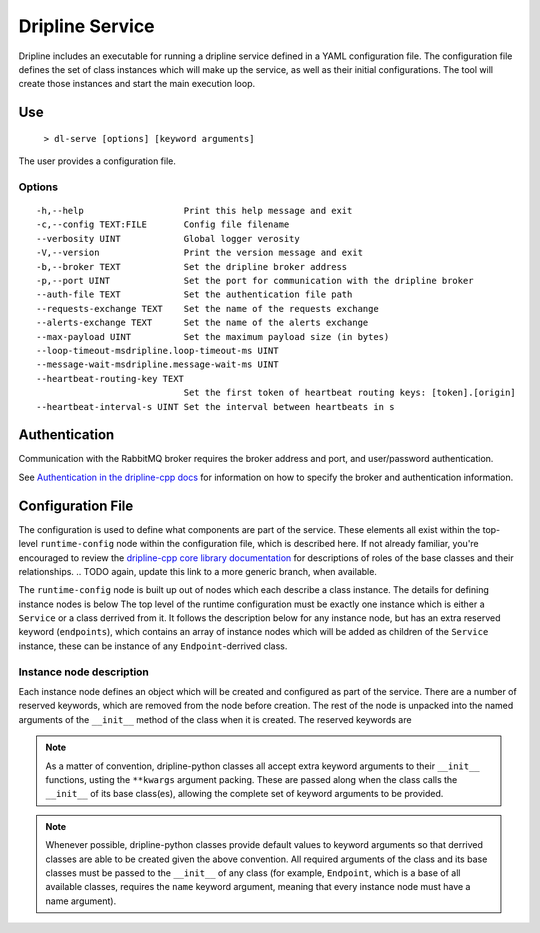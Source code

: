 ================
Dripline Service
================

Dripline includes an executable for running a dripline service defined in a YAML configuration file.
The configuration file defines the set of class instances which will make up the service, as well as their initial configurations.
The tool will create those instances and start the main execution loop.

.. TODO sphinx supports autodoc for the CLI tools. We should consider replacing the following code blocks with parsed CLI output from `--help` in the future (if we're building in an environment where dripline-cpp is installed).

Use
===

  ``> dl-serve [options] [keyword arguments]``

The user provides a configuration file.

Options
-------

::

  -h,--help                   Print this help message and exit
  -c,--config TEXT:FILE       Config file filename
  --verbosity UINT            Global logger verosity
  -V,--version                Print the version message and exit
  -b,--broker TEXT            Set the dripline broker address
  -p,--port UINT              Set the port for communication with the dripline broker
  --auth-file TEXT            Set the authentication file path
  --requests-exchange TEXT    Set the name of the requests exchange
  --alerts-exchange TEXT      Set the name of the alerts exchange
  --max-payload UINT          Set the maximum payload size (in bytes)
  --loop-timeout-msdripline.loop-timeout-ms UINT
  --message-wait-msdripline.message-wait-ms UINT
  --heartbeat-routing-key TEXT
                              Set the first token of heartbeat routing keys: [token].[origin]
  --heartbeat-interval-s UINT Set the interval between heartbeats in s


Authentication
==============

Communication with the RabbitMQ broker requires the broker address and port, and user/password authentication.

.. TODO update the link to use "latest" symbolic link, or master/develop, when that is available

See `Authentication in the dripline-cpp docs <https://driplineorg.github.io/dripline-cpp/branches/dl3_develop/authentication.html>`_ for information on how to specify the broker and authentication information.

Configuration File
==================

The configuration is used to define what components are part of the service.
These elements all exist within the top-level ``runtime-config`` node within the configuration file,
which is described here.
If not already familiar, you're encouraged to review the `dripline-cpp core library documentation <https://driplineorg.github.io/dripline-cpp/branches/dl3_develop/library.html>`_ for descriptions of roles of the base classes and their relationships.
.. TODO again, update this link to a more generic branch, when available.

The ``runtime-config`` node is built up out of nodes which each describe a class instance.
The details for defining instance nodes is below
The top level of the runtime configuration must be exactly one instance which is either a ``Service`` or a class derrived from it.
It follows the description below for any instance node, but has an extra reserved keyword (``endpoints``), which contains an array of instance nodes which will be added as children of the ``Service`` instance, these can be instance of any ``Endpoint``-derrived class.

Instance node description
-------------------------
Each instance node defines an object which will be created and configured as part of the service.
There are a number of reserved keywords, which are removed from the node before creation.
The rest of the node is unpacked into the named arguments of the ``__init__`` method of the class when it is created.
The reserved keywords are

.. glossary::

   module
      Specifies the name of the class to create an instance of.
      The application will search for a class with this name in the following namespaces in order and create the first one it finds:

      #. the source file provided in the ``module_path``, if provided
      #. the extensions namespace or any namespaces within the extensions namespace (this is not recursive beyond that level)
      #. the dripline.implementations namespace
      #. the dripline.core namespace

   module_path
      Path to an extra source file containing class implementation for the module.
      If present, this file is searched first and so it will take precidents if the ``module`` has the same name as a class which is part of dripline-python

.. note::
   As a matter of convention, dripline-python classes all accept extra keyword arguments to their ``__init__`` functions, usting the ``**kwargs`` argument packing.
   These are passed along when the class calls the ``__init__`` of its base class(es), allowing the complete set of keyword arguments to be provided.

.. note::
   Whenever possible, dripline-python classes provide default values to keyword arguments so that derrived classes are able to be created given the above convention.
   All required arguments of the class and its base classes must be passed to the ``__init__`` of any class (for example, ``Endpoint``, which is a base of all available classes, requires the ``name`` keyword argument, meaning that every instance node must have a name argument).
